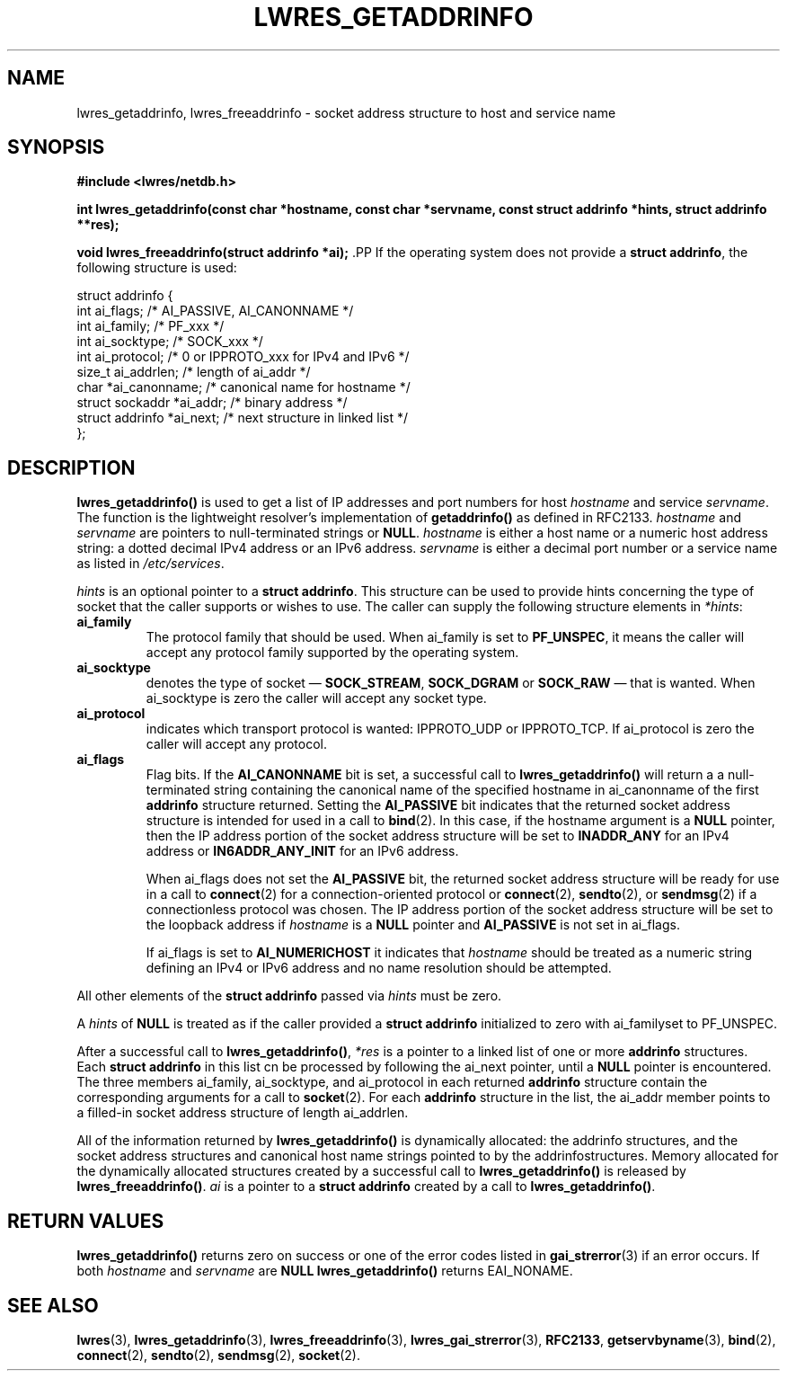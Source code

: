 .\"
.\" Copyright (C) 2000, 2001  Internet Software Consortium.
.\"
.\" Permission to use, copy, modify, and distribute this software for any
.\" purpose with or without fee is hereby granted, provided that the above
.\" copyright notice and this permission notice appear in all copies.
.\"
.\" THE SOFTWARE IS PROVIDED "AS IS" AND INTERNET SOFTWARE CONSORTIUM
.\" DISCLAIMS ALL WARRANTIES WITH REGARD TO THIS SOFTWARE INCLUDING ALL
.\" IMPLIED WARRANTIES OF MERCHANTABILITY AND FITNESS. IN NO EVENT SHALL
.\" INTERNET SOFTWARE CONSORTIUM BE LIABLE FOR ANY SPECIAL, DIRECT,
.\" INDIRECT, OR CONSEQUENTIAL DAMAGES OR ANY DAMAGES WHATSOEVER RESULTING
.\" FROM LOSS OF USE, DATA OR PROFITS, WHETHER IN AN ACTION OF CONTRACT,
.\" NEGLIGENCE OR OTHER TORTIOUS ACTION, ARISING OUT OF OR IN CONNECTION
.\" WITH THE USE OR PERFORMANCE OF THIS SOFTWARE.
.\"
.TH "LWRES_GETADDRINFO" "3" "Jun 30, 2000" "BIND9" ""
.SH NAME
lwres_getaddrinfo, lwres_freeaddrinfo \- socket address structure to host and service name
.SH SYNOPSIS
\fB#include <lwres/netdb.h>
.sp
.na
int
lwres_getaddrinfo(const char *hostname, const char *servname, const struct addrinfo *hints, struct addrinfo **res);
.ad
.sp
.na
void
lwres_freeaddrinfo(struct addrinfo *ai);
.ad
\fR.PP
If the operating system does not provide a
\fBstruct addrinfo\fR,
the following structure is used:
.sp
.nf
struct  addrinfo {
        int             ai_flags;       /* AI_PASSIVE, AI_CANONNAME */
        int             ai_family;      /* PF_xxx */
        int             ai_socktype;    /* SOCK_xxx */
        int             ai_protocol;    /* 0 or IPPROTO_xxx for IPv4 and IPv6 */
        size_t          ai_addrlen;     /* length of ai_addr */
        char            *ai_canonname;  /* canonical name for hostname */
        struct sockaddr *ai_addr;       /* binary address */
        struct addrinfo *ai_next;       /* next structure in linked list */
};
.sp
.fi
.SH "DESCRIPTION"
.PP
\fBlwres_getaddrinfo()\fR
is used to get a list of IP addresses and port numbers for host
\fIhostname\fR
and service
\fIservname\fR.
The function is the lightweight resolver's implementation of
\fBgetaddrinfo()\fR
as defined in RFC2133.
\fIhostname\fR
and
\fIservname\fR
are pointers to null-terminated
strings or
\fBNULL\fR.
\fIhostname\fR
is either a host name or a numeric host address string: a dotted decimal
IPv4 address or an IPv6 address.
\fIservname\fR
is either a decimal port number or a service name as listed in
\fI/etc/services\fR.
.PP
\fIhints\fR
is an optional pointer to a
\fBstruct addrinfo\fR.
This structure can be used to provide hints concerning the type of socket
that the caller supports or wishes to use.
The caller can supply the following structure elements in
\fI*hints\fR:
.TP
\fBai_family\fR
The protocol family that should be used.
When
ai_family
is set to
\fBPF_UNSPEC\fR,
it means the caller will accept any protocol family supported by the
operating system.
.TP
\fBai_socktype\fR
denotes the type of socket \(em
\fBSOCK_STREAM\fR,
\fBSOCK_DGRAM\fR
or
\fBSOCK_RAW\fR
\(em that is wanted.
When
ai_socktype
is zero the caller will accept any socket type.
.TP
\fBai_protocol\fR
indicates which transport protocol is wanted: IPPROTO_UDP or 
IPPROTO_TCP.
If
ai_protocol
is zero the caller will accept any protocol.
.TP
\fBai_flags\fR
Flag bits.
If the
\fBAI_CANONNAME\fR
bit is set, a successful call to
\fBlwres_getaddrinfo()\fR
will return a a null-terminated string containing the canonical name
of the specified hostname in
ai_canonname
of the first
\fBaddrinfo\fR
structure returned.
Setting the
\fBAI_PASSIVE\fR
bit indicates that the returned socket address structure is intended
for used in a call to
\fBbind\fR(2).
In this case, if the hostname argument is a
\fBNULL\fR
pointer, then the IP address portion of the socket
address structure will be set to
\fBINADDR_ANY\fR
for an IPv4 address or
\fBIN6ADDR_ANY_INIT\fR
for an IPv6 address.

When
ai_flags
does not set the
\fBAI_PASSIVE\fR
bit, the returned socket address structure will be ready
for use in a call to
\fBconnect\fR(2)
for a connection-oriented protocol or
\fBconnect\fR(2),
\fBsendto\fR(2),
or
\fBsendmsg\fR(2)
if a connectionless protocol was chosen.
The IP address portion of the socket address structure will be
set to the loopback address if
\fIhostname\fR
is a
\fBNULL\fR
pointer and
\fBAI_PASSIVE\fR
is not set in
ai_flags.

If
ai_flags
is set to
\fBAI_NUMERICHOST\fR
it indicates that
\fIhostname\fR
should be treated as a numeric string defining an IPv4 or IPv6 address
and no name resolution should be attempted.
.PP
All other elements of the
\fBstruct addrinfo\fR
passed via
\fIhints\fR
must be zero.
.PP
A
\fIhints\fR
of
\fBNULL\fR
is treated as if the caller provided a
\fBstruct addrinfo\fR
initialized to zero with
ai_familyset to
PF_UNSPEC.
.PP
After a successful call to
\fBlwres_getaddrinfo()\fR,
\fI*res\fR
is a pointer to a linked list of one or more
\fBaddrinfo\fR
structures.
Each
\fBstruct addrinfo\fR
in this list cn be processed by following
the
ai_next
pointer, until a
\fBNULL\fR
pointer is encountered.
The three members
ai_family,
ai_socktype,
and
ai_protocol
in each
returned
\fBaddrinfo\fR
structure contain the corresponding arguments for a call to
\fBsocket\fR(2).
For each
\fBaddrinfo\fR
structure in the list, the
ai_addr
member points to a filled-in socket address structure of length
ai_addrlen.
.PP
All of the information returned by
\fBlwres_getaddrinfo()\fR
is dynamically allocated: the addrinfo structures, and the socket
address structures and canonical host name strings pointed to by the
addrinfostructures.
Memory allocated for the dynamically allocated structures created by
a successful call to
\fBlwres_getaddrinfo()\fR
is released by
\fBlwres_freeaddrinfo()\fR.
\fIai\fR
is a pointer to a
\fBstruct addrinfo\fR
created by a call to
\fBlwres_getaddrinfo()\fR.
.SH "RETURN VALUES"
.PP
\fBlwres_getaddrinfo()\fR
returns zero on success or one of the error codes listed in
\fBgai_strerror\fR(3)
if an error occurs.
If both
\fIhostname\fR
and
\fIservname\fR
are
\fBNULL\fR
\fBlwres_getaddrinfo()\fR
returns
EAI_NONAME.
.SH "SEE ALSO"
.PP
\fBlwres\fR(3),
\fBlwres_getaddrinfo\fR(3),
\fBlwres_freeaddrinfo\fR(3),
\fBlwres_gai_strerror\fR(3),
\fBRFC2133\fR,
\fBgetservbyname\fR(3),
\fBbind\fR(2),
\fBconnect\fR(2),
\fBsendto\fR(2),
\fBsendmsg\fR(2),
\fBsocket\fR(2).
